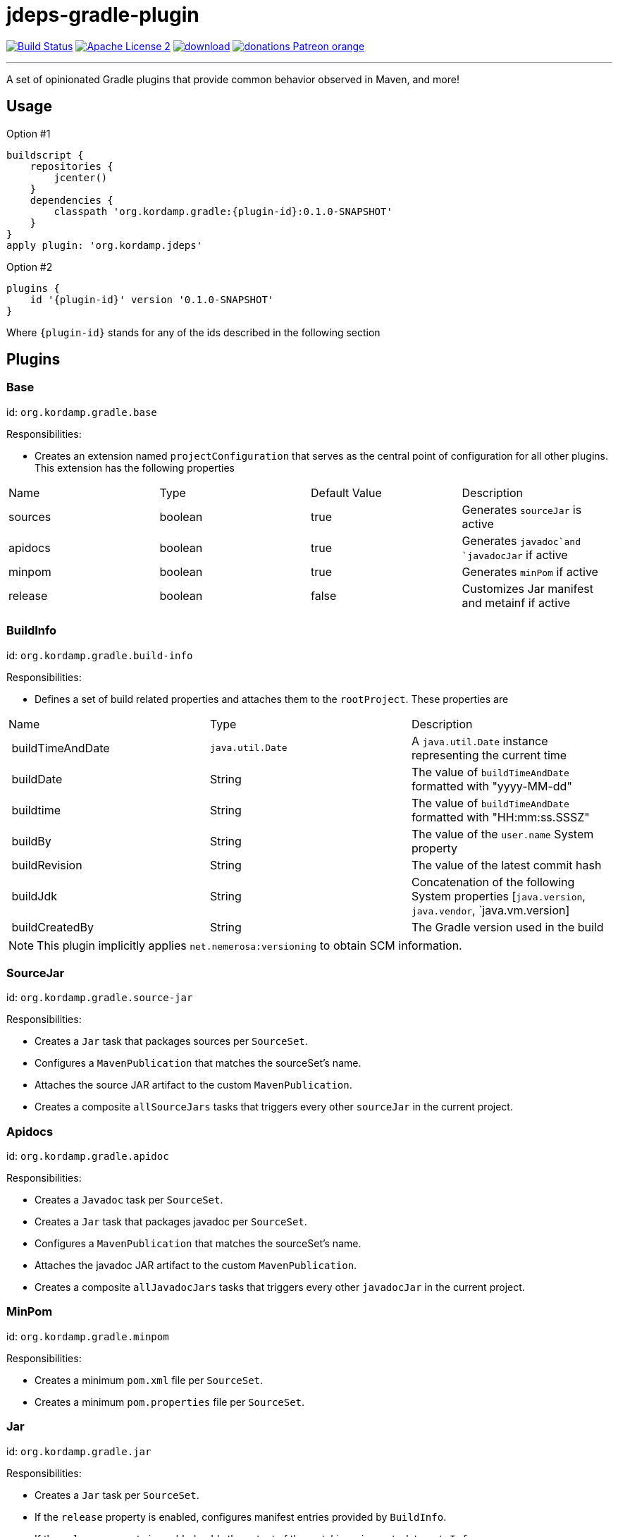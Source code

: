 = jdeps-gradle-plugin
:linkattrs:
:project-name: kordamp-gradle-plugins
:plugin-version: 0.1.0-SNAPSHOT

image:http://img.shields.io/travis/aalmiray/{project-name}/master.svg["Build Status", link="https://travis-ci.org/aalmiray/{project-name}"]
image:http://img.shields.io/badge/license-ASF2-blue.svg["Apache License 2", link="http://www.apache.org/licenses/LICENSE-2.0.txt"]
image:https://api.bintray.com/packages/aalmiray/kordamp/{project-name}/images/download.svg[link="https://bintray.com/aalmiray/kordamp/{project-name}/_latestVersion"]
image:https://img.shields.io/badge/donations-Patreon-orange.svg[link="https://www.patreon.com/user?u=6609318"]

---

A set of opinionated Gradle plugins that provide common behavior observed in Maven, and more!

== Usage

Option #1
[source,groovy]
[subs="attributes"]
----
buildscript {
    repositories {
        jcenter()
    }
    dependencies {
        classpath 'org.kordamp.gradle:{plugin-id}:{plugin-version}'
    }
}
apply plugin: 'org.kordamp.jdeps'
----

Option #2
[source,groovy]
[subs="attributes"]
----
plugins {
    id '{plugin-id}' version '{plugin-version}'
}
----

Where `{plugin-id}` stands for any of the ids described in the following section

== Plugins

=== Base

id: `org.kordamp.gradle.base`

Responsibilities:

 * Creates an extension named `projectConfiguration` that serves as the central point of configuration for all
other plugins. This extension has the following properties

[header, cols="4*"]
|===
| Name    | Type    | Default Value | Description
| sources | boolean | true          | Generates `sourceJar` is active
| apidocs | boolean | true          | Generates `javadoc`and `javadocJar` if active
| minpom  | boolean | true          | Generates `minPom` if active
| release | boolean | false         | Customizes Jar manifest and metainf if active
|===

=== BuildInfo

id: `org.kordamp.gradle.build-info`

Responsibilities:

 * Defines a set of build related properties and attaches them to the `rootProject`. These properties are

[header, cols="3*"]
|===
| Name             | Type             | Description
| buildTimeAndDate | `java.util.Date` | A `java.util.Date` instance representing the current time
| buildDate        | String           | The value of `buildTimeAndDate` formatted with "yyyy-MM-dd"
| buildtime        | String           | The value of `buildTimeAndDate` formatted with "HH:mm:ss.SSSZ"
| buildBy          | String           | The value of the `user.name` System property
| buildRevision    | String           | The value of the latest commit hash
| buildJdk         | String           | Concatenation of the following System properties [`java.version`, `java.vendor`, `java.vm.version]
| buildCreatedBy   | String           | The Gradle version used in the build
|===

NOTE: This plugin implicitly applies `net.nemerosa:versioning` to obtain SCM information.

=== SourceJar

id: `org.kordamp.gradle.source-jar`

Responsibilities:

 * Creates a `Jar` task that packages sources per `SourceSet`.
 * Configures a `MavenPublication` that matches the sourceSet's name.
 * Attaches the source JAR artifact to the custom `MavenPublication`.
 * Creates a composite `allSourceJars` tasks that triggers every other `sourceJar` in the current project.

=== Apidocs

id: `org.kordamp.gradle.apidoc`

Responsibilities:

 * Creates a `Javadoc` task per `SourceSet`.
 * Creates a `Jar` task that packages javadoc per `SourceSet`.
 * Configures a `MavenPublication` that matches the sourceSet's name.
 * Attaches the javadoc JAR artifact to the custom `MavenPublication`.
 * Creates a composite `allJavadocJars` tasks that triggers every other `javadocJar` in the current project.

=== MinPom

id: `org.kordamp.gradle.minpom`

Responsibilities:

 * Creates a minimum `pom.xml` file per `SourceSet`.
 * Creates a minimum `pom.properties` file per `SourceSet`.

=== Jar

id: `org.kordamp.gradle.jar`

Responsibilities:

 * Creates a `Jar` task per `SourceSet`.
 * If the `release` property is enabled, configures manifest entries provided by `BuildInfo`.
 * If the `release` property is enabled, adds the output of the matching `minpom` task to `metaInf`.

=== Project

id: `org.kordamp.gradle.project`

Responsibilities:

 * Applies all previous projects


